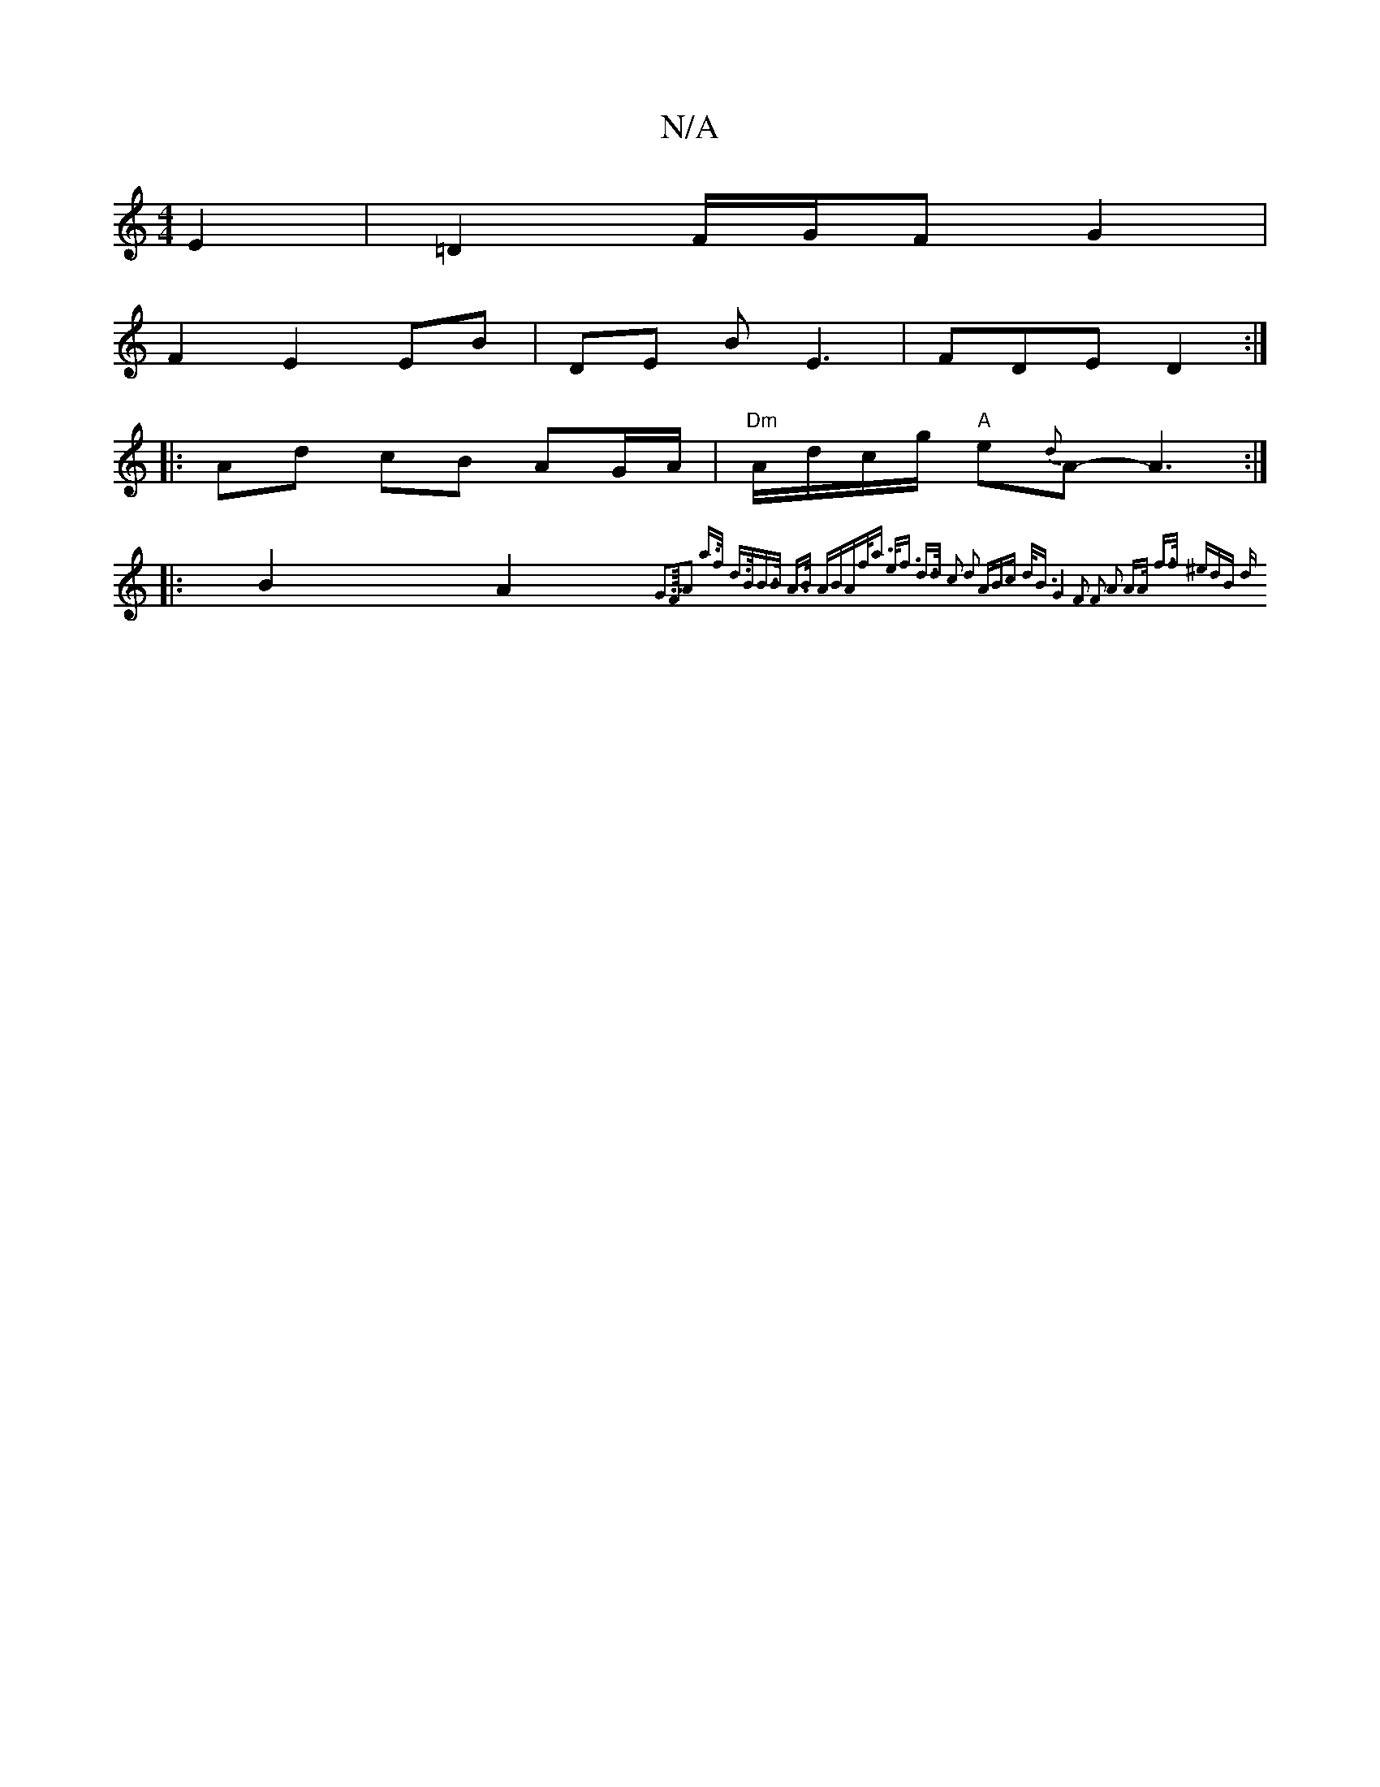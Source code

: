 X:1
T:N/A
M:4/4
R:N/A
K:Cmajor
2 E2 | =D2 F/2G/2F G2 |
F2 E2 EB|DE B E3|FDE D2:|
|:Ad cB AG/A/ |"Dm"A/d/c/g/ "A"e{d}A-A3 :|
|: B2 A2 {G3/>F/|A2 a>f |d>BB>B A>B (3ABA|f<a e<f d>d c2 | d2 (3ABc d<B | G4- F2 F2 | A2 A>A f>f (3^edB | d